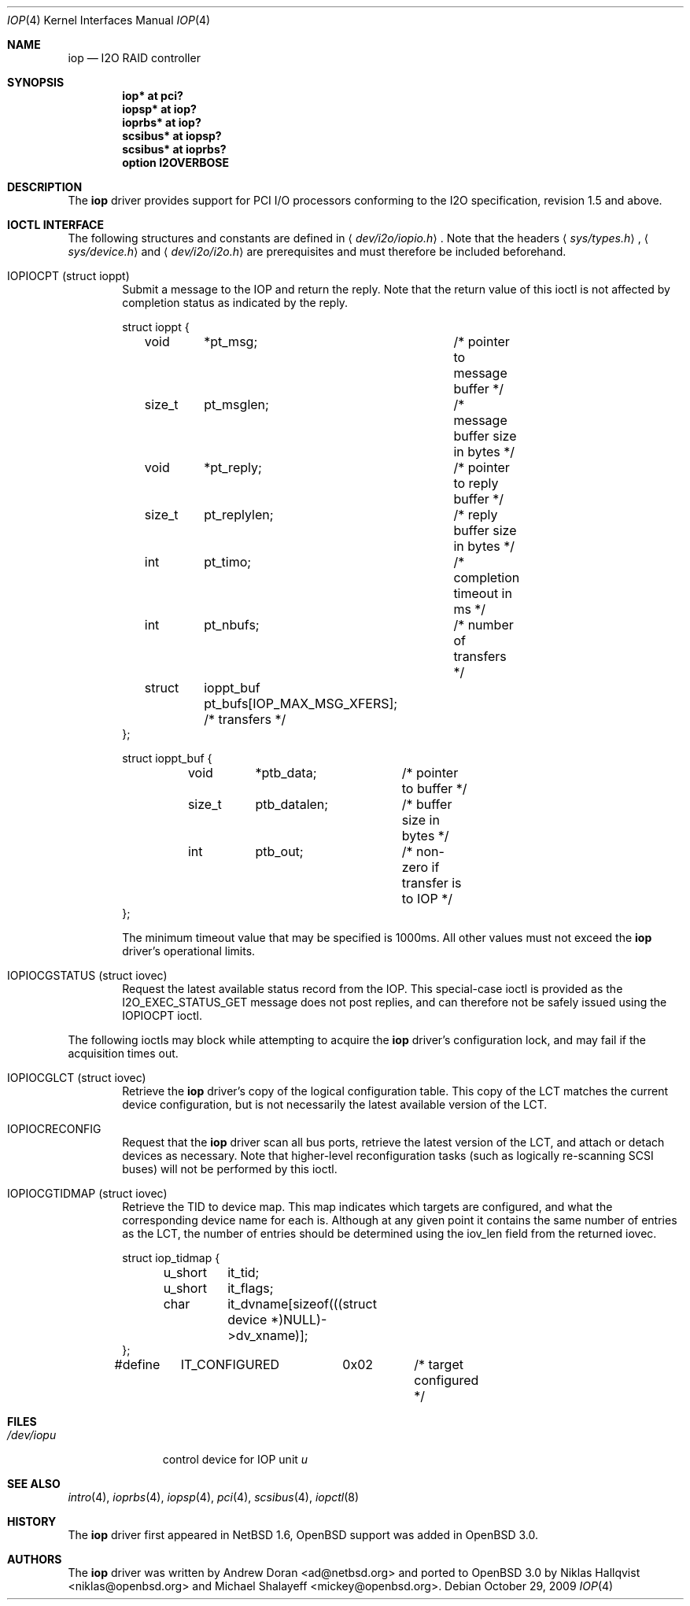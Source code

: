 .\"	$OpenBSD: iop.4,v 1.17 2009/10/31 11:29:52 sobrado Exp $
.\"	$NetBSD: iop.4,v 1.7 2001/03/20 13:09:19 ad Exp $
.\"
.\" Copyright (c) 2000 The NetBSD Foundation, Inc.
.\" All rights reserved.
.\"
.\" This code is derived from software contributed to The NetBSD Foundation
.\" by Andrew Doran.
.\"
.\" Redistribution and use in source and binary forms, with or without
.\" modification, are permitted provided that the following conditions
.\" are met:
.\" 1. Redistributions of source code must retain the above copyright
.\"    notice, this list of conditions and the following disclaimer.
.\" 2. Redistributions in binary form must reproduce the above copyright
.\"    notice, this list of conditions and the following disclaimer in the
.\"    documentation and/or other materials provided with the distribution.
.\"
.\" THIS SOFTWARE IS PROVIDED BY THE NETBSD FOUNDATION, INC. AND CONTRIBUTORS
.\" ``AS IS'' AND ANY EXPRESS OR IMPLIED WARRANTIES, INCLUDING, BUT NOT LIMITED
.\" TO, THE IMPLIED WARRANTIES OF MERCHANTABILITY AND FITNESS FOR A PARTICULAR
.\" PURPOSE ARE DISCLAIMED.  IN NO EVENT SHALL THE FOUNDATION OR CONTRIBUTORS
.\" BE LIABLE FOR ANY DIRECT, INDIRECT, INCIDENTAL, SPECIAL, EXEMPLARY, OR
.\" CONSEQUENTIAL DAMAGES (INCLUDING, BUT NOT LIMITED TO, PROCUREMENT OF
.\" SUBSTITUTE GOODS OR SERVICES; LOSS OF USE, DATA, OR PROFITS; OR BUSINESS
.\" INTERRUPTION) HOWEVER CAUSED AND ON ANY THEORY OF LIABILITY, WHETHER IN
.\" CONTRACT, STRICT LIABILITY, OR TORT (INCLUDING NEGLIGENCE OR OTHERWISE)
.\" ARISING IN ANY WAY OUT OF THE USE OF THIS SOFTWARE, EVEN IF ADVISED OF THE
.\" POSSIBILITY OF SUCH DAMAGE.
.\"
.Dd $Mdocdate: October 29 2009 $
.Dt IOP 4
.Os
.Sh NAME
.Nm iop
.Nd I2O RAID controller
.Sh SYNOPSIS
.Cd "iop* at pci?"
.Cd "iopsp* at iop?"
.Cd "ioprbs* at iop?"
.Cd "scsibus* at iopsp?"
.Cd "scsibus* at ioprbs?"
.Cd "option I2OVERBOSE"
.Sh DESCRIPTION
The
.Nm
driver provides support for
.Tn PCI
I/O processors conforming to the
.Tn I2O
specification, revision 1.5 and above.
.Sh IOCTL INTERFACE
The following structures and constants are defined in
.Aq Pa dev/i2o/iopio.h .
Note that the headers
.Aq Pa sys/types.h ,
.Aq Pa sys/device.h
and
.Aq Pa dev/i2o/i2o.h
are prerequisites and must therefore be included beforehand.
.Bl -tag -width OTTF
.It Dv IOPIOCPT (struct ioppt)
Submit a message to the IOP and return the reply.
Note that the return value of this ioctl is not affected by completion status
as indicated by the reply.
.Bd -literal
struct ioppt {
	void	*pt_msg;	/* pointer to message buffer */
	size_t	pt_msglen;	/* message buffer size in bytes */
	void	*pt_reply;	/* pointer to reply buffer */
	size_t	pt_replylen;	/* reply buffer size in bytes */
	int	pt_timo;	/* completion timeout in ms */
	int	pt_nbufs;	/* number of transfers */
	struct	ioppt_buf pt_bufs[IOP_MAX_MSG_XFERS]; /* transfers */
};

struct ioppt_buf {
	void	*ptb_data;	/* pointer to buffer */
	size_t	ptb_datalen;	/* buffer size in bytes */
	int	ptb_out;	/* non-zero if transfer is to IOP */
};
.Ed
.Pp
The minimum timeout value that may be specified is 1000ms.
All other values must not exceed the
.Nm
driver's operational limits.
.It Dv IOPIOCGSTATUS (struct iovec)
Request the latest available status record from the IOP.
This special-case ioctl is provided as the I2O_EXEC_STATUS_GET message
does not post replies, and can therefore not be safely issued using
the IOPIOCPT ioctl.
.El
.Pp
The following ioctls may block while attempting to acquire the
.Nm
driver's configuration lock, and may fail if the acquisition times out.
.Bl -tag -width OTTF
.It Dv IOPIOCGLCT (struct iovec)
Retrieve the
.Nm
driver's copy of the logical configuration table.
This copy of the LCT matches the current device configuration, but is not
necessarily the latest available version of the LCT.
.It Dv IOPIOCRECONFIG
Request that the
.Nm
driver scan all bus ports, retrieve the latest version of the LCT, and
attach or detach devices as necessary.
Note that higher-level reconfiguration tasks (such as logically re-scanning
SCSI buses) will not be performed by this ioctl.
.It Dv IOPIOCGTIDMAP (struct iovec)
Retrieve the TID to device map.
This map indicates which targets are configured, and what the corresponding
device name for each is.
Although at any given point it contains the same number of entries as the LCT,
the number of entries should be determined using the iov_len field from
the returned iovec.
.Bd -literal
struct iop_tidmap {
	u_short	it_tid;
	u_short	it_flags;
	char	it_dvname[sizeof(((struct device *)NULL)->dv_xname)];
};
#define	IT_CONFIGURED	0x02	/* target configured */
.Ed
.El
.Sh FILES
.Bl -tag -width /dev/iopn -compact
.It Pa /dev/iop Ns Ar u
control device for IOP unit
.Ar u
.El
.Sh SEE ALSO
.Xr intro 4 ,
.Xr ioprbs 4 ,
.Xr iopsp 4 ,
.Xr pci 4 ,
.Xr scsibus 4 ,
.Xr iopctl 8
.Sh HISTORY
The
.Nm
driver first appeared in
.Nx 1.6 ,
.Ox
support was added in
.Ox 3.0 .
.Sh AUTHORS
.An -nosplit
The
.Nm
driver was written by
.An Andrew Doran Aq ad@netbsd.org
and ported to
.Ox 3.0
by
.An Niklas Hallqvist Aq niklas@openbsd.org
and
.An Michael Shalayeff Aq mickey@openbsd.org .
